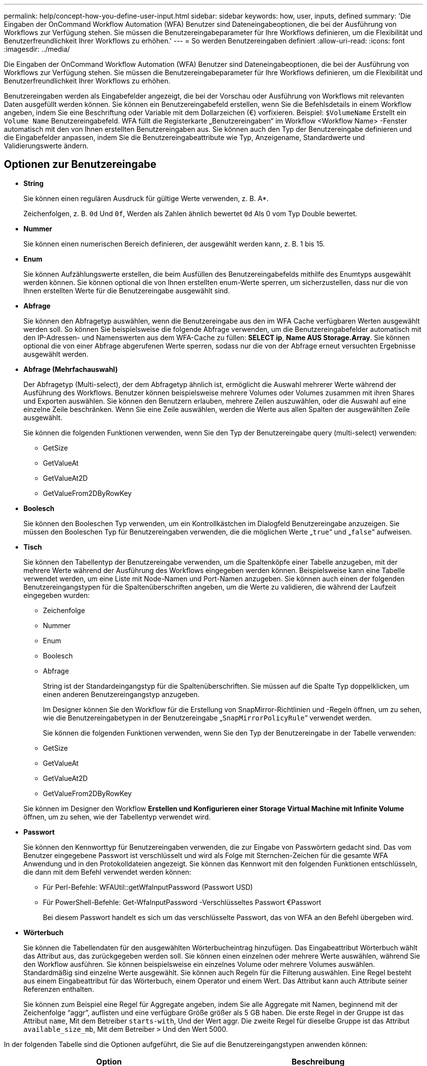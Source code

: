 ---
permalink: help/concept-how-you-define-user-input.html 
sidebar: sidebar 
keywords: how, user, inputs, defined 
summary: 'Die Eingaben der OnCommand Workflow Automation (WFA) Benutzer sind Dateneingabeoptionen, die bei der Ausführung von Workflows zur Verfügung stehen. Sie müssen die Benutzereingabeparameter für Ihre Workflows definieren, um die Flexibilität und Benutzerfreundlichkeit Ihrer Workflows zu erhöhen.' 
---
= So werden Benutzereingaben definiert
:allow-uri-read: 
:icons: font
:imagesdir: ../media/


[role="lead"]
Die Eingaben der OnCommand Workflow Automation (WFA) Benutzer sind Dateneingabeoptionen, die bei der Ausführung von Workflows zur Verfügung stehen. Sie müssen die Benutzereingabeparameter für Ihre Workflows definieren, um die Flexibilität und Benutzerfreundlichkeit Ihrer Workflows zu erhöhen.

Benutzereingaben werden als Eingabefelder angezeigt, die bei der Vorschau oder Ausführung von Workflows mit relevanten Daten ausgefüllt werden können. Sie können ein Benutzereingabefeld erstellen, wenn Sie die Befehlsdetails in einem Workflow angeben, indem Sie eine Beschriftung oder Variable mit dem Dollarzeichen (€) vorfixieren. Beispiel: `$VolumeName` Erstellt ein `Volume Name` Benutzereingabefeld. WFA füllt die Registerkarte „Benutzereingaben“ im Workflow <Workflow Name> -Fenster automatisch mit den von Ihnen erstellten Benutzereingaben aus. Sie können auch den Typ der Benutzereingabe definieren und die Eingabefelder anpassen, indem Sie die Benutzereingabeattribute wie Typ, Anzeigename, Standardwerte und Validierungswerte ändern.



== Optionen zur Benutzereingabe

* *String*
+
Sie können einen regulären Ausdruck für gültige Werte verwenden, z. B. A*.

+
Zeichenfolgen, z. B. `0d` Und `0f`, Werden als Zahlen ähnlich bewertet `0d` Als 0 vom Typ Double bewertet.

* *Nummer*
+
Sie können einen numerischen Bereich definieren, der ausgewählt werden kann, z. B. 1 bis 15.

* *Enum*
+
Sie können Aufzählungswerte erstellen, die beim Ausfüllen des Benutzereingabefelds mithilfe des Enumtyps ausgewählt werden können. Sie können optional die von Ihnen erstellten enum-Werte sperren, um sicherzustellen, dass nur die von Ihnen erstellten Werte für die Benutzereingabe ausgewählt sind.

* *Abfrage*
+
Sie können den Abfragetyp auswählen, wenn die Benutzereingabe aus den im WFA Cache verfügbaren Werten ausgewählt werden soll. So können Sie beispielsweise die folgende Abfrage verwenden, um die Benutzereingabefelder automatisch mit den IP-Adressen- und Namenswerten aus dem WFA-Cache zu füllen: *SELECT ip*, *Name AUS Storage.Array*. Sie können optional die von einer Abfrage abgerufenen Werte sperren, sodass nur die von der Abfrage erneut versuchten Ergebnisse ausgewählt werden.

* *Abfrage (Mehrfachauswahl)*
+
Der Abfragetyp (Multi-select), der dem Abfragetyp ähnlich ist, ermöglicht die Auswahl mehrerer Werte während der Ausführung des Workflows. Benutzer können beispielsweise mehrere Volumes oder Volumes zusammen mit ihren Shares und Exporten auswählen. Sie können den Benutzern erlauben, mehrere Zeilen auszuwählen, oder die Auswahl auf eine einzelne Zeile beschränken. Wenn Sie eine Zeile auswählen, werden die Werte aus allen Spalten der ausgewählten Zeile ausgewählt.

+
Sie können die folgenden Funktionen verwenden, wenn Sie den Typ der Benutzereingabe query (multi-select) verwenden:

+
** GetSize
** GetValueAt
** GetValueAt2D
** GetValueFrom2DByRowKey


* *Boolesch*
+
Sie können den Booleschen Typ verwenden, um ein Kontrollkästchen im Dialogfeld Benutzereingabe anzuzeigen. Sie müssen den Booleschen Typ für Benutzereingaben verwenden, die die möglichen Werte „`true`“ und „`false`“ aufweisen.

* *Tisch*
+
Sie können den Tabellentyp der Benutzereingabe verwenden, um die Spaltenköpfe einer Tabelle anzugeben, mit der mehrere Werte während der Ausführung des Workflows eingegeben werden können. Beispielsweise kann eine Tabelle verwendet werden, um eine Liste mit Node-Namen und Port-Namen anzugeben. Sie können auch einen der folgenden Benutzereingangstypen für die Spaltenüberschriften angeben, um die Werte zu validieren, die während der Laufzeit eingegeben wurden:

+
** Zeichenfolge
** Nummer
** Enum
** Boolesch
** Abfrage


+
String ist der Standardeingangstyp für die Spaltenüberschriften. Sie müssen auf die Spalte Typ doppelklicken, um einen anderen Benutzereingangstyp anzugeben.

+
Im Designer können Sie den Workflow für die Erstellung von SnapMirror-Richtlinien und -Regeln öffnen, um zu sehen, wie die Benutzereingabetypen in der Benutzereingabe „`SnapMirrorPolicyRule`“ verwendet werden.

+
Sie können die folgenden Funktionen verwenden, wenn Sie den Typ der Benutzereingabe in der Tabelle verwenden:

+
** GetSize
** GetValueAt
** GetValueAt2D
** GetValueFrom2DByRowKey


+
Sie können im Designer den Workflow *Erstellen und Konfigurieren einer Storage Virtual Machine mit Infinite Volume* öffnen, um zu sehen, wie der Tabellentyp verwendet wird.

* *Passwort*
+
Sie können den Kennworttyp für Benutzereingaben verwenden, die zur Eingabe von Passwörtern gedacht sind. Das vom Benutzer eingegebene Passwort ist verschlüsselt und wird als Folge mit Sternchen-Zeichen für die gesamte WFA Anwendung und in den Protokolldateien angezeigt. Sie können das Kennwort mit den folgenden Funktionen entschlüsseln, die dann mit dem Befehl verwendet werden können:

+
** Für Perl-Befehle: WFAUtil::getWfaInputPassword (Passwort USD)
** Für PowerShell-Befehle: Get-WfaInputPassword -Verschlüsseltes Passwort €Passwort
+
Bei diesem Passwort handelt es sich um das verschlüsselte Passwort, das von WFA an den Befehl übergeben wird.



* *Wörterbuch*
+
Sie können die Tabellendaten für den ausgewählten Wörterbucheintrag hinzufügen. Das Eingabeattribut Wörterbuch wählt das Attribut aus, das zurückgegeben werden soll. Sie können einen einzelnen oder mehrere Werte auswählen, während Sie den Workflow ausführen. Sie können beispielsweise ein einzelnes Volume oder mehrere Volumes auswählen. Standardmäßig sind einzelne Werte ausgewählt. Sie können auch Regeln für die Filterung auswählen. Eine Regel besteht aus einem Eingabeattribut für das Wörterbuch, einem Operator und einem Wert. Das Attribut kann auch Attribute seiner Referenzen enthalten.

+
Sie können zum Beispiel eine Regel für Aggregate angeben, indem Sie alle Aggregate mit Namen, beginnend mit der Zeichenfolge "`aggr`", auflisten und eine verfügbare Größe größer als 5 GB haben. Die erste Regel in der Gruppe ist das Attribut `name`, Mit dem Betreiber `starts-with`, Und der Wert aggr. Die zweite Regel für dieselbe Gruppe ist das Attribut `available_size_mb`, Mit dem Betreiber `>` Und den Wert 5000.



In der folgenden Tabelle sind die Optionen aufgeführt, die Sie auf die Benutzereingangstypen anwenden können:

[cols="2*"]
|===
| Option | Beschreibung 


 a| 
Validieren
 a| 
Sie können den Typ der Benutzereingaben überprüfen, sodass nur gültige Werte von Benutzern eingegeben werden:

* Die Zeichenkette und die Anzahl der Benutzereingaben können mit den Werten validiert werden, die während der Laufzeit des Workflows eingegeben wurden.
* Der String-Typ kann auch mit einem regulären Ausdruck validiert werden.
* Der Zahlentyp ist ein numerisches Fließkommafeld und kann mit einem bestimmten numerischen Bereich validiert werden.




 a| 
Sperrwerte
 a| 
Sie können die Werte der Abfrage- und Enum-Typen sperren, um zu verhindern, dass der Benutzer die Dropdown-Werte überschreibt und um die Auswahl nur der angezeigten Werte zu aktivieren.



 a| 
Kennzeichnung als obligatorisch
 a| 
Sie können Benutzereingaben als obligatorisch markieren, damit die Benutzer bestimmte Benutzereingaben eingeben müssen, um mit der Ausführung des Workflows fortzufahren.



 a| 
Gruppierung
 a| 
Sie können zugehörige Benutzereingaben gruppieren und einen Namen für die Benutzereingabegruppe angeben. Die Gruppen können im Dialogfeld Benutzereingabe erweitert und ausgeblendet werden. Sie können eine Gruppe auswählen, die standardmäßig erweitert werden soll.



 a| 
Es gelten die Bedingungen
 a| 
Mit der Eingabemfunktion für bedingte Benutzer können Sie den Wert einer Benutzereingabe basierend auf dem Wert festlegen, der für eine andere Benutzereingabe eingegeben wird. In einem Workflow, der das NAS-Protokoll konfiguriert, können Sie beispielsweise die erforderliche Benutzereingabe für das Protokoll als NFS angeben, um die Benutzereingabe „`Read/Write Host Lists`“ zu aktivieren.

|===